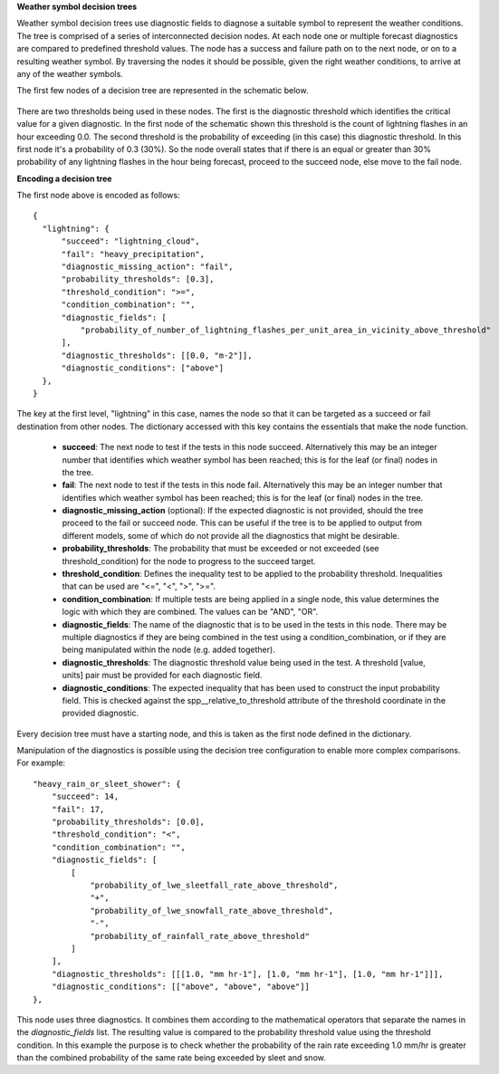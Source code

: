 **Weather symbol decision trees**

Weather symbol decision trees use diagnostic fields to diagnose a suitable
symbol to represent the weather conditions. The tree is comprised of a series
of interconnected decision nodes. At each node one or multiple forecast
diagnostics are compared to predefined threshold values. The node has a success
and failure path on to the next node, or on to a resulting weather symbol. By
traversing the nodes it should be possible, given the right weather conditions,
to arrive at any of the weather symbols.

The first few nodes of a decision tree are represented in the schematic below.

.. figure:: extended_documentation/wxcode/thunder_nodes.png
     :align: center
     :scale: 80 %
     :alt: Schematic of thundery nodes in a decision tree

There are two thresholds being used in these nodes. The first is the diagnostic
threshold which identifies the critical value for a given diagnostic. In the
first node of the schematic shown this threshold is the count of lightning
flashes in an hour exceeding 0.0. The second threshold is the probability of
exceeding (in this case) this diagnostic threshold. In this first node it's a
probability of 0.3 (30%). So the node overall states that if there is an equal
or greater than 30% probability of any lightning flashes in the hour being
forecast, proceed to the succeed node, else move to the fail node.

**Encoding a decision tree**

The first node above is encoded as follows::

  {
    "lightning": {
        "succeed": "lightning_cloud",
        "fail": "heavy_precipitation",
        "diagnostic_missing_action": "fail",
        "probability_thresholds": [0.3],
        "threshold_condition": ">=",
        "condition_combination": "",
        "diagnostic_fields": [
            "probability_of_number_of_lightning_flashes_per_unit_area_in_vicinity_above_threshold"
        ],
        "diagnostic_thresholds": [[0.0, "m-2"]],
        "diagnostic_conditions": ["above"]
    },
  }

The key at the first level, "lightning" in this case, names the node so that it
can be targeted as a succeed or fail destination from other nodes. The dictionary
accessed with this key contains the essentials that make the node function.

  - **succeed**: The next node to test if the tests in this node succeed.
    Alternatively this may be an integer number that identifies which weather
    symbol has been reached; this is for the leaf (or final) nodes in the tree.
  - **fail**: The next node to test if the tests in this node fail.
    Alternatively this may be an integer number that identifies which weather
    symbol has been reached; this is for the leaf (or final) nodes in the tree.
  - **diagnostic_missing_action** (optional): If the expected diagnostic is not
    provided, should the tree proceed to the fail or succeed node. This can be
    useful if the tree is to be applied to output from different models, some of
    which do not provide all the diagnostics that might be desirable.
  - **probability_thresholds**: The probability that must be exceeded or not
    exceeded (see threshold_condition) for the node to progress to the succeed
    target.
  - **threshold_condition**: Defines the inequality test to be applied to the
    probability threshold. Inequalities that can be used are "<=", "<", ">", ">=".
  - **condition_combination**: If multiple tests are being applied in a single
    node, this value determines the logic with which they are combined. The
    values can be "AND", "OR".
  - **diagnostic_fields**: The name of the diagnostic that is to be used in the
    tests in this node. There may be multiple diagnostics if they are being
    combined in the test using a condition_combination, or if they are being
    manipulated within the node (e.g. added together).
  - **diagnostic_thresholds**: The diagnostic threshold value being used in the
    test. A threshold [value, units] pair must be provided for each diagnostic
    field.
  - **diagnostic_conditions**: The expected inequality that has been used to
    construct the input probability field. This is checked against the
    spp__relative_to_threshold attribute of the threshold coordinate in the
    provided diagnostic.

Every decision tree must have a starting node, and this is taken as the first
node defined in the dictionary.

Manipulation of the diagnostics is possible using the decision tree configuration
to enable more complex comparisons. For example::

  "heavy_rain_or_sleet_shower": {
      "succeed": 14,
      "fail": 17,
      "probability_thresholds": [0.0],
      "threshold_condition": "<",
      "condition_combination": "",
      "diagnostic_fields": [
          [
              "probability_of_lwe_sleetfall_rate_above_threshold",
              "+",
              "probability_of_lwe_snowfall_rate_above_threshold",
              "-",
              "probability_of_rainfall_rate_above_threshold"
          ]
      ],
      "diagnostic_thresholds": [[[1.0, "mm hr-1"], [1.0, "mm hr-1"], [1.0, "mm hr-1"]]],
      "diagnostic_conditions": [["above", "above", "above"]]
  },

This node uses three diagnostics. It combines them according to the mathematical
operators that separate the names in the `diagnostic_fields` list. The resulting
value is compared to the probability threshold value using the threshold condition.
In this example the purpose is to check whether the probability of the rain rate
exceeding 1.0 mm/hr is greater than the combined probability of the same rate
being exceeded by sleet and snow.
